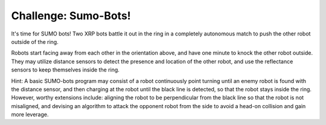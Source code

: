 Challenge: Sumo-Bots!
=====================

.. image:: sumo.png

It's time for SUMO bots! Two XRP bots battle it out in the ring in a completely autonomous match to push the other robot outside of the ring.

Robots start facing away from each other in the orientation above, and have one minute to knock the other robot outside. They may utilize distance sensors to detect the presence and location of the other robot, and use the reflectance sensors to keep themselves inside the ring. 

Hint: A basic SUMO-bots program may consist of a robot continuously point turning until an enemy robot is found with the distance sensor, and then charging at the robot until the black line is detected, so that the robot stays inside the ring. However, worthy extensions include: aligning the robot to be perpendicular from the black line so that the robot is not misaligned, and devising an algorithm to attack the opponent robot from the side to avoid a head-on collision and gain more leverage.